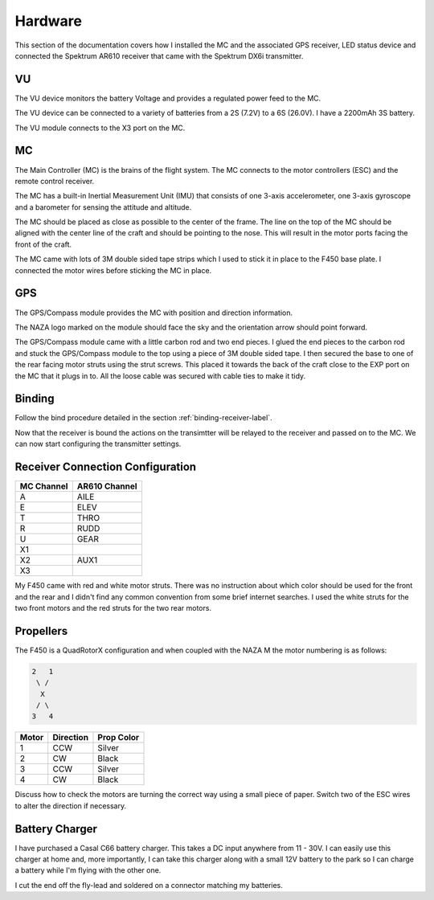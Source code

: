 Hardware
========

This section of the documentation covers how I installed the MC and the
associated GPS receiver, LED status device and connected the Spektrum AR610
receiver that came with the Spektrum DX6i transmitter.


VU
---

The VU device monitors the battery Voltage and provides a regulated power
feed to the MC.

The VU device can be connected to a variety of batteries from a 2S (7.2V) to
a 6S (26.0V). I have a 2200mAh 3S battery.

The VU module connects to the X3 port on the MC.


MC
---

The Main Controller (MC) is the brains of the flight system. The MC connects
to the motor controllers (ESC) and the remote control receiver.

The MC has a built-in Inertial Measurement Unit (IMU) that consists of one
3-axis accelerometer, one 3-axis gyroscope and a barometer for sensing the
attitude and altitude.

The MC should be placed as close as possible to the center of the frame. The
line on the top of the MC should be aligned with the center line of the craft
and should be pointing to the nose. This will result in the motor ports facing
the front of the craft.

The MC came with lots of 3M double sided tape strips which I used to stick it
in place to the F450 base plate. I connected the motor wires before sticking
the MC in place.

GPS
---

The GPS/Compass module provides the MC with position and direction information.

The NAZA logo marked on the module should face the sky and the orientation
arrow should point forward.

The GPS/Compass module came with a little carbon rod and two end pieces. I
glued the end pieces to the carbon rod and stuck the GPS/Compass module to the
top using a piece of 3M double sided tape. I then secured the base to one of
the rear facing motor struts using the strut screws. This placed it towards
the back of the craft close to the EXP port on the MC that it plugs in to. All
the loose cable was secured with cable ties to make it tidy.


Binding
-------

Follow the bind procedure detailed in the section :ref:`binding-receiver-label`.

Now that the receiver is bound the actions on the transimtter will be relayed
to the receiver and passed on to the MC. We can now start configuring the
transmitter settings.


Receiver Connection Configuration
---------------------------------

==========  =============
MC Channel  AR610 Channel
==========  =============
A           AILE
E           ELEV
T           THRO
R           RUDD
U           GEAR
X1
X2          AUX1
X3
==========  =============

My F450 came with red and white motor struts. There was no instruction about
which color should be used for the front and the rear and I didn't find any
common convention from some brief internet searches. I used the white struts
for the two front motors and the red struts for the two rear motors.

Propellers
----------

The F450 is a QuadRotorX configuration and when coupled with the NAZA M the
motor numbering is as follows:

.. code-block:: console

    2   1
     \ /
      X
     / \
    3   4


=====  =========  ==========
Motor  Direction  Prop Color
=====  =========  ==========
1      CCW        Silver
2      CW         Black
3      CCW        Silver
4      CW         Black
=====  =========  ==========

Discuss how to check the motors are turning the correct way using a small
piece of paper. Switch two of the ESC wires to alter the direction if
necessary.


Battery Charger
---------------

I have purchased a Casal C66 battery charger. This takes a DC input anywhere
from 11 - 30V. I can easily use this charger at home and, more importantly,
I can take this charger along with a small 12V battery to the park so I can
charge a battery while I'm flying with the other one.

I cut the end off the fly-lead and soldered on a connector matching my
batteries.
